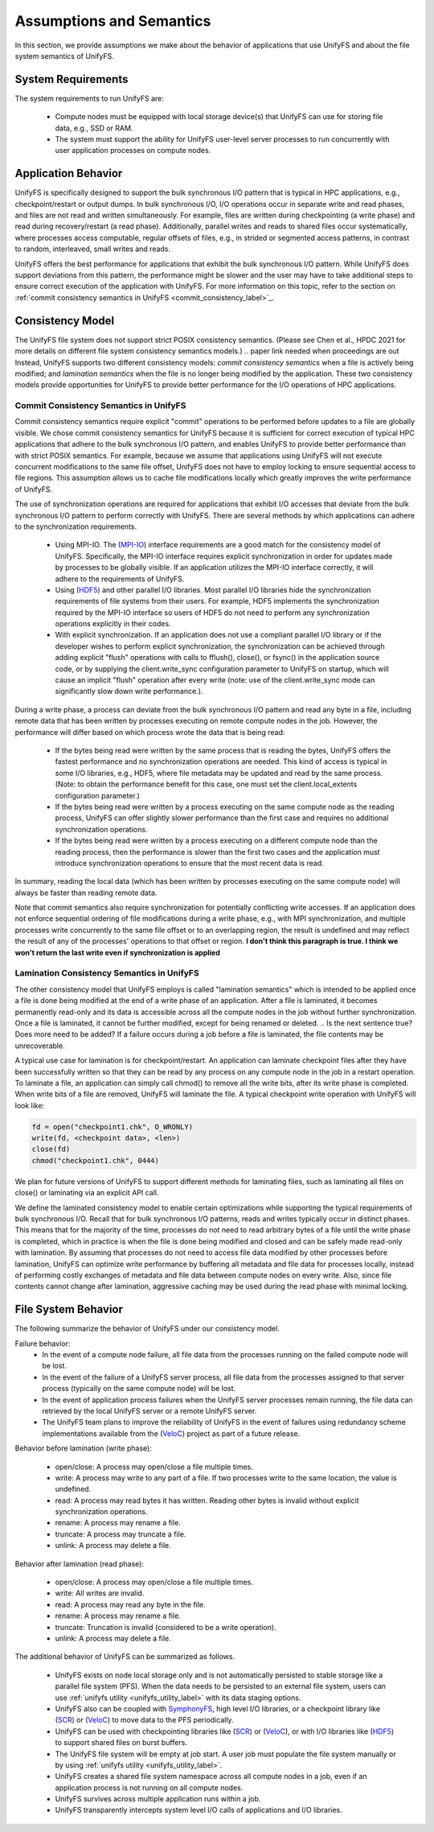 ================
Assumptions and Semantics
================

In this section, we provide assumptions we make about the behavior of
applications that use UnifyFS and about the file system semantics of UnifyFS.

---------------------------
System Requirements
---------------------------

The system requirements to run UnifyFS are:

    - Compute nodes must be equipped with local storage device(s) that UnifyFS can
      use for storing file data, e.g., SSD or RAM.

    - The system must support the ability for UnifyFS user-level server processes
      to run concurrently with user application processes on compute nodes.

---------------------------
Application Behavior
---------------------------

UnifyFS is specifically designed to support the bulk synchronous I/O pattern
that is typical in HPC applications, e.g., checkpoint/restart or output dumps.
In bulk synchronous I/O, I/O operations occur in separate write and read phases,
and files are not read and written simultaneously.
For example, files are written during checkpointing (a write phase)
and read during recovery/restart (a read phase).
Additionally, parallel writes and reads to shared files occur systematically,
where processes access computable, regular offsets of files, e.g., in strided or
segmented access patterns, in contrast to random, interleaved, small writes and reads.

UnifyFS offers the best performance for applications that exhibit the bulk
synchronous I/O pattern. While UnifyFS does support deviations from this pattern,
the performance might be slower and the user may
have to take additional steps to ensure correct execution of the application
with UnifyFS.
For more information on this topic, refer to the section on
:ref:`commit consistency semantics in UnifyFS <commit_consistency_label>`_.


---------------------------
Consistency Model
---------------------------

The UnifyFS file system does not support strict POSIX consistency semantics.
(Please see Chen et al., HPDC 2021 for more details
on different file system consistency semantics models.)
.. paper link needed when proceedings are out
Instead, UnifyFS supports two different consistency models:
*commit consistency semantics* when a file is actively
being modified; and *lamination semantics* when the file is no longer being
modified by the application.
These two consistency models provide opportunities for UnifyFS to
provide better performance for the I/O operations of HPC applications.

'''''''''''''''''''''''''''
Commit Consistency Semantics in UnifyFS
'''''''''''''''''''''''''''
.. _commit_consistency_label:

Commit consistency semantics require
explicit "commit" operations to be performed before updates to a file
are globally visible.
We chose commit consistency semantics for UnifyFS because it is sufficient
for correct execution of typical HPC applications that adhere to
the bulk synchronous I/O pattern, and enables UnifyFS to provide better
performance than with strict POSIX semantics. For example, because
we assume that applications using UnifyFS
will not execute concurrent modifications to the same file offset,
UnifyFS does not have to employ locking to ensure sequential
access to file regions. This assumption allows us to cache file
modifications locally which greatly improves the write performance
of UnifyFS.

The use of synchronization operations are required for applications that exhibit
I/O accesses that deviate from the bulk synchronous I/O pattern to perform
correctly with UnifyFS.
There are several methods by which applications can adhere to the synchronization
requirements.
      - Using MPI-IO. The (MPI-IO_) interface requirements are a good match for the
        consistency model of UnifyFS. Specifically, the MPI-IO interface requires
        explicit synchronization in order for updates made by processes to
        be globally visible. If an application utilizes the MPI-IO interface
        correctly, it will adhere to the requirements of UnifyFS.
      - Using (HDF5_) and other parallel I/O libraries. Most parallel I/O libraries
        hide the synchronization requirements of file systems from their users.
        For example, HDF5 implements the synchronization required by the MPI-IO
        interface so users of HDF5 do not need to perform any synchronization
        operations explicitly in their codes.
      - With explicit synchronization. If an application does not use a compliant
        parallel I/O library or if the developer wishes to perform explicit
        synchronization, the synchronization can be achieved through adding
        explicit "flush" operations with calls to fflush(), close(), or fsync()
        in the application source code,
        or by supplying the client.write_sync configuration parameter to UnifyFS
        on startup, which will cause an implicit "flush" operation after
        every write (note: use of the client.write_sync mode can significantly slow down
        write performance.).

During a write phase, a process can deviate from the bulk synchronous
I/O pattern and read any byte in
a file, including remote data that has been written by processes
executing on remote compute nodes in the job.
However, the performance will differ based on which process wrote the data that
is being read:
      - If the bytes being read were written by the same process that is reading
        the bytes, UnifyFS offers the fastest performance and no synchronization
        operations are needed. This kind of access is typical in some I/O
        libraries, e.g., HDF5, where file metadata may be updated and read by
        the same process. (Note: to obtain the performance benefit for this case,
        one must set the client.local_extents configuration parameter.)
      - If the bytes being read were written by a process executing on the same compute
        node as the reading process, UnifyFS can offer slightly slower performance
        than the first case and requires no additional synchronization operations.
      - If the bytes being read were written by a process executing on a different
        compute node than the reading process, then the performance is slower
        than the first two cases and the application must
        introduce synchronization operations to ensure that the most recent
        data is read.
In summary, reading the local data (which has been written by processes
executing on the same compute node) will always be faster than reading
remote data.

Note that commit semantics also require synchronization for potentially conflicting
write accesses. If an application does not enforce sequential ordering of file
modifications during a write phase, e.g., with MPI synchronization,
and multiple processes write concurrently to the same file offset or to an
overlapping region, the result is undefined and may
reflect the result of any of the processes' operations to that offset or region.
**I don't think this paragraph is true. I think we won't return the last write even if synchronization is applied**

.. How can users check that their application is correctly synchronized? Will we have the checker scripts ready?

'''''''''''''''''''''''''''
Lamination Consistency Semantics in UnifyFS
'''''''''''''''''''''''''''

The other consistency model that UnifyFS employs is called "lamination
semantics" which is intended to be applied once a file is done being modified
at the end of a write phase of an application.  After a file is
laminated, it becomes permanently read-only and its data is accessible across
all the compute nodes in the job without further synchronization.
Once a file is laminated, it cannot be further modified,
except for being renamed or deleted.
.. Is the next sentence true? Does more need to be added?
If a failure occurs during a job before a file is laminated, the file
contents may be unrecoverable.

A typical use case for lamination is for checkpoint/restart.
An application can laminate checkpoint files after they have
been successfully written so that they can be read by any process on any compute
node in the job in a restart operation. To laminate a file, an application
can simply call chmod() to remove all the write bits, after its write phase
is completed. When write bits of a file are removed, UnifyFS will laminate the
file. A typical checkpoint write operation with UnifyFS will look like:

.. code-block:: C

  fd = open("checkpoint1.chk", O_WRONLY)
  write(fd, <checkpoint data>, <len>)
  close(fd)
  chmod("checkpoint1.chk", 0444)

We plan for future versions of UnifyFS to support different methods for
laminating files, such as
laminating all files on close() or laminating via an explicit API call.

We define the laminated consistency model to enable certain optimizations while
supporting the typical requirements of bulk synchronous I/O.
Recall that for bulk synchronous I/O patterns, reads and writes typically occur in
distinct phases. This means that for the majority of the time,
processes do not need to read arbitrary
bytes of a file until the write phase is completed, which in practice is
when the file is done being modified and closed and can be safely made
read-only with lamination.
By assuming that processes do not need to access file data modified
by other processes before lamination,
UnifyFS can optimize write performance by buffering all metadata and
file data for processes locally, instead of performing costly exchanges of
metadata and file data between compute nodes on every write.
Also, since file contents cannot change after lamination,
aggressive caching may be used during the read phase with minimal locking.

---------------------------
File System Behavior
---------------------------

The following summarize the behavior of UnifyFS under our
consistency model.

Failure behavior:
  - In the event of a compute node failure, all file data from the processes running
    on the failed compute node will be lost.
  - In the event of the failure of a UnifyFS server process, all file data from
    the processes assigned to that server process (typically on the same compute
    node) will be lost.
  - In the event of application process failures when the UnifyFS server
    processes remain running, the file data can retrieved by the local
    UnifyFS server or a remote UnifyFS server.
  - The UnifyFS team plans to improve the reliability of UnifyFS in the event
    of failures using redundancy scheme implementations available from
    the (VeloC_) project as part of a future release.


Behavior before lamination (write phase):

  - open/close: A process may open/close a file multiple times.

  - write: A process may write to any part of a file. If two processes write
    to the same location, the value is undefined.

  - read: A process may read bytes it has written. Reading other bytes is
    invalid without explicit synchronization operations.

  - rename: A process may rename a file.

  - truncate: A process may truncate a file.

  - unlink: A process may delete a file.

Behavior after lamination (read phase):

  - open/close: A process may open/close a file multiple times.

  - write: All writes are invalid.

  - read: A process may read any byte in the file.

  - rename: A process may rename a file.

  - truncate: Truncation is invalid (considered to be a write operation).

  - unlink: A process may delete a file.

The additional behavior of UnifyFS can be summarized as follows.

    - UnifyFS exists on node local storage only and is not automatically
      persisted to stable storage like a parallel file system (PFS). When the
      data needs to be persisted to an external file system, users can use
      :ref:`unifyfs utility <unifyfs_utility_label>` with its data staging
      options.

    - UnifyFS also can be coupled with SymphonyFS_, high level I/O libraries, or
      a checkpoint library like (SCR_) or (VeloC_) to move data to the PFS periodically.

    - UnifyFS can be used with checkpointing libraries like (SCR_) or (VeloC_),
      or with I/O libraries like (HDF5_) to support shared files on burst buffers.

    - The UnifyFS file system will be empty at job start. A user job must populate the file system
      manually or by using
      :ref:`unifyfs utility <unifyfs_utility_label>`.

    - UnifyFS creates a shared file system namespace across all compute nodes in
      a job, even if an application process is not running on all compute nodes.

    - UnifyFS survives across multiple application runs within a job.

    - UnifyFS transparently intercepts system level I/O calls of
      applications and I/O libraries.

.. _SymphonyFS: https://code.ornl.gov/techint/SymphonyFS
.. _VeloC: https://github.com/ECP-VeloC/VELOC
.. _SCR: https://github.com/llnl/scr
.. _HDF5: https://www.hdfgroup.org/
.. _MPI-IO: https://www.mpi-forum.org/docs/
